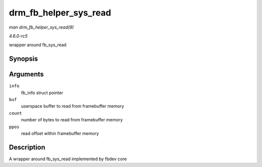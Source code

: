 .. -*- coding: utf-8; mode: rst -*-

.. _API-drm-fb-helper-sys-read:

======================
drm_fb_helper_sys_read
======================

*man drm_fb_helper_sys_read(9)*

*4.6.0-rc5*

wrapper around fb_sys_read


Synopsis
========

.. c:function:: ssize_t drm_fb_helper_sys_read( struct fb_info * info, char __user * buf, size_t count, loff_t * ppos )

Arguments
=========

``info``
    fb_info struct pointer

``buf``
    userspace buffer to read from framebuffer memory

``count``
    number of bytes to read from framebuffer memory

``ppos``
    read offset within framebuffer memory


Description
===========

A wrapper around fb_sys_read implemented by fbdev core


.. ------------------------------------------------------------------------------
.. This file was automatically converted from DocBook-XML with the dbxml
.. library (https://github.com/return42/sphkerneldoc). The origin XML comes
.. from the linux kernel, refer to:
..
.. * https://github.com/torvalds/linux/tree/master/Documentation/DocBook
.. ------------------------------------------------------------------------------
